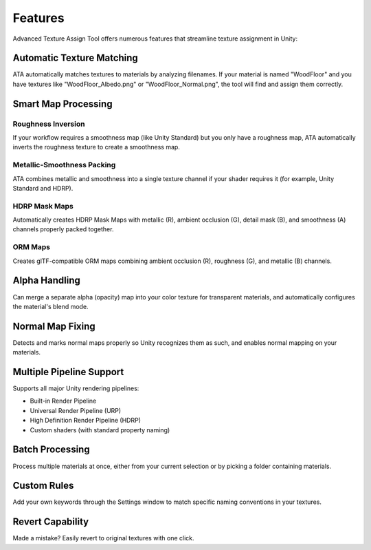 Features
========

Advanced Texture Assign Tool offers numerous features that streamline texture assignment in Unity:

Automatic Texture Matching
-------------------------
ATA automatically matches textures to materials by analyzing filenames. If your material is named "WoodFloor" and you have textures like "WoodFloor_Albedo.png" or "WoodFloor_Normal.png", the tool will find and assign them correctly.

Smart Map Processing
------------------

Roughness Inversion
^^^^^^^^^^^^^^^^^^
If your workflow requires a smoothness map (like Unity Standard) but you only have a roughness map, ATA automatically inverts the roughness texture to create a smoothness map.

Metallic-Smoothness Packing
^^^^^^^^^^^^^^^^^^^^^^^^^^
ATA combines metallic and smoothness into a single texture channel if your shader requires it (for example, Unity Standard and HDRP).

HDRP Mask Maps
^^^^^^^^^^^^^
Automatically creates HDRP Mask Maps with metallic (R), ambient occlusion (G), detail mask (B), and smoothness (A) channels properly packed together.

ORM Maps
^^^^^^^
Creates glTF-compatible ORM maps combining ambient occlusion (R), roughness (G), and metallic (B) channels.

Alpha Handling
------------
Can merge a separate alpha (opacity) map into your color texture for transparent materials, and automatically configures the material's blend mode.

Normal Map Fixing
---------------
Detects and marks normal maps properly so Unity recognizes them as such, and enables normal mapping on your materials.

Multiple Pipeline Support
-----------------------
Supports all major Unity rendering pipelines:

* Built-in Render Pipeline
* Universal Render Pipeline (URP)
* High Definition Render Pipeline (HDRP)
* Custom shaders (with standard property naming)

Batch Processing
--------------
Process multiple materials at once, either from your current selection or by picking a folder containing materials.

Custom Rules
----------
Add your own keywords through the Settings window to match specific naming conventions in your textures.

Revert Capability
---------------
Made a mistake? Easily revert to original textures with one click.